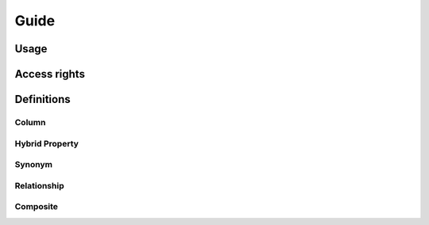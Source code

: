 Guide
=====


Usage
-----


Access rights
-------------



Definitions
-----------


Column
^^^^^^

Hybrid Property
^^^^^^^^^^^^^^^

Synonym
^^^^^^^


Relationship
^^^^^^^^^^^^

Composite
^^^^^^^^^


